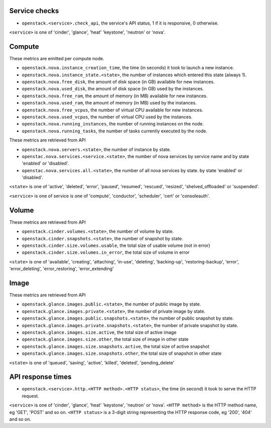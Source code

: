 .. _openstack_metrics:

Service checks
^^^^^^^^^^^^^^

* ``openstack.<service>.check_api``, the service's API status, 1 if it is responsive, 0 otherwise.

``<service>`` is one of 'cinder', 'glance', 'heat' 'keystone', 'neutron' or 'nova'.

Compute
^^^^^^^

These metrics are emitted per compute node.

* ``openstack.nova.instance_creation_time``, the time (in seconds) it took to launch a new instance.
* ``openstack.nova.instance_state.<state>``, the number of instances which entered this state (always 1).
* ``openstack.nova.free_disk``, the amount of disk space (in GB) available for new instances.
* ``openstack.nova.used_disk``, the amount of disk space (in GB) used by the instances.
* ``openstack.nova.free_ram``, the amount of memory (in MB) available for new instances.
* ``openstack.nova.used_ram``, the amount of memory (in MB) used by the instances.
* ``openstack.nova.free_vcpus``, the number of virtual CPU available for new instances.
* ``openstack.nova.used_vcpus``, the number of virtual CPU used by the instances.
* ``openstack.nova.running_instances``, the number of running instances on the node.
* ``openstack.nova.running_tasks``, the number of tasks currently executed by the node.

These metrics are retrieved from API

* ``openstack.nova.servers.<state>``, the number of instance by state.
* ``openstac.nova.services.<service.<state>``, the number of nova services by
  service name and by state 'enabled' or 'disabled'.
* ``openstac.nova.services.all.<state>``, the number of all nova services by state.
  by state 'enabled' or 'disabled'.

``<state>`` is one of 'active', 'deleted', 'error', 'paused', 'resumed', 'rescued', 'resized', 'shelved_offloaded' or 'suspended'.

``<service>`` is one of service is one of 'compute', 'conductor', 'scheduler', 'cert' or 'consoleauth'.

Volume
^^^^^^

These metrics are retrieved from API

* ``openstack.cinder.volumes.<state>``, the number of volume by state.
* ``openstack.cinder.snapshots.<state>``, the number of snapshot by state.
* ``openstack.cinder.size.volumes.usable``, the total size of usable volume (not in error)
* ``openstack.cinder.size.volumes.in_error``, the total size of volume in error

``<state>`` is one of 'available', 'creating', 'attaching', 'in-use', 'deleting', 'backing-up', 'restoring-backup', 'error', 'error_deleting', 'error_restoring', 'error_extending'

Image
^^^^^

These metrics are retrieved from API

* ``openstack.glance.images.public.<state>``, the number of public image by state.
* ``openstack.glance.images.private.<state>``, the number of private image by state.
* ``openstack.glance.images.public.snapshots.<state>``, the number of public snapshot by state.
* ``openstack.glance.images.private.snapshots.<state>``, the number of private snapshot by state.
* ``openstack.glance.images.size.active``, the total size of active image
* ``openstack.glance.images.size.other``, the total size of image in other state
* ``openstack.glance.images.size.snapshots.active``, the total size of active snapshot
* ``openstack.glance.images.size.snapshots.other``, the total size of snapshot in other state

``<state>`` is one of 'queued', 'saving', 'active', 'killed', 'deleted', 'pending_delete'

API response times
^^^^^^^^^^^^^^^^^^

* ``openstack.<service>.http.<HTTP method>.<HTTP status>``, the time (in second) it took to serve the HTTP request.

``<service>`` is one of 'cinder', 'glance', 'heat' 'keystone', 'neutron' or 'nova'.
``<HTTP method>`` is the HTTP method name, eg 'GET', 'POST' and so on.
``<HTTP status>`` is a 3-digit string representing the HTTP response code, eg '200', '404' and so on.
